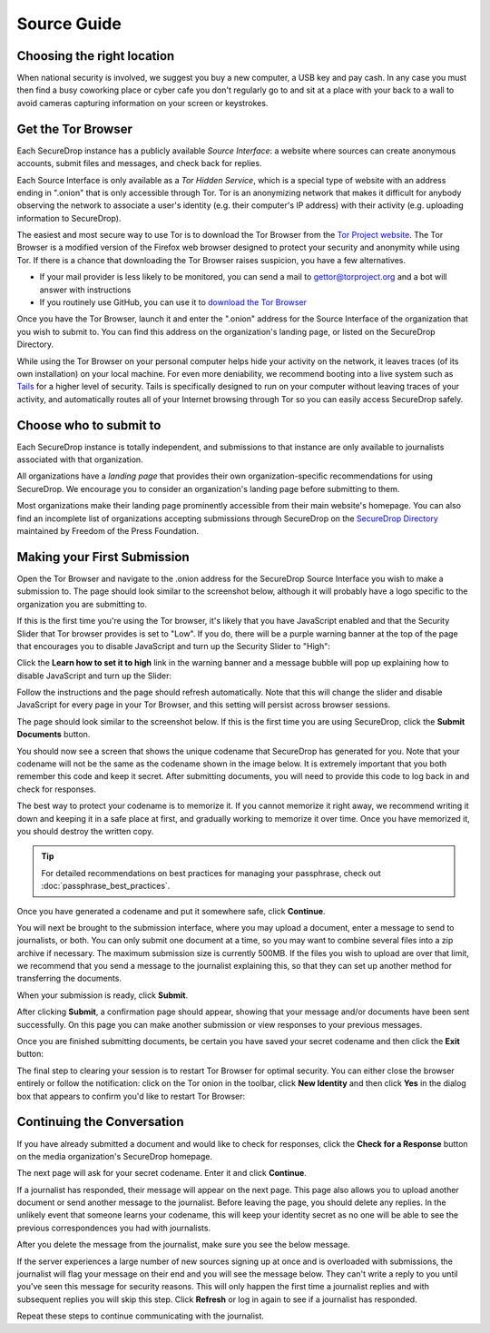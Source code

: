 Source Guide
============

.. todo:: There's a lot more to it than this, but then we begin to
          duplicate content from individual organization's landing
          pages and Micah's Intercept article. For example: what
          computer should you use? what network should you be on? etc.


Choosing the right location
---------------------------

When national security is involved, we suggest you buy a new computer,
a USB key and pay cash. In any case you must then find a busy
coworking place or cyber cafe you don't regularly go to and sit at a
place with your back to a wall to avoid cameras capturing information
on your screen or keystrokes.

Get the Tor Browser
-------------------

Each SecureDrop instance has a publicly available *Source Interface*: a website where sources can create anonymous accounts, submit files and messages, and check back for replies.

Each Source Interface is only available as a *Tor Hidden Service*, which is a special type of website with an address ending in ".onion" that is only accessible through Tor. Tor is an anonymizing network that makes it difficult for anybody observing the network to associate a user's identity (e.g. their computer's IP address) with their activity (e.g. uploading information to SecureDrop).

The easiest and most secure way to use Tor is to download the Tor Browser from the `Tor Project website`_. The Tor Browser is a modified version of the Firefox web browser designed to protect your security and anonymity while using Tor. If there is a chance that downloading the Tor Browser raises suspicion, you have a few alternatives.

* If your mail provider is less likely to be monitored, you can send a mail to gettor@torproject.org and a bot will answer with instructions
* If you routinely use GitHub, you can use it to `download the Tor Browser <https://github.com/TheTorProject/gettorbrowser>`__

Once you have the Tor Browser, launch it and enter the ".onion" address for the Source Interface of the organization that you wish to submit to. You can find this address on the organization's landing page, or listed on the SecureDrop Directory.

While using the Tor Browser on your personal computer helps hide your activity on the network, it leaves traces (of its own installation) on your local machine. For even more deniability, we recommend booting into a live system such as `Tails`_ for a higher level of security. Tails is specifically designed to run on your computer without leaving traces of your activity, and automatically routes all of your Internet browsing through Tor so you can easily access SecureDrop safely.

.. _`Tor Project website`: https://www.torproject.org/
.. _`Tails`: https://tails.boum.org/


Choose who to submit to
-----------------------

Each SecureDrop instance is totally independent, and submissions to that instance are only available to journalists associated with that organization.

All organizations have a *landing page* that provides their own organization-specific recommendations for using SecureDrop. We encourage you to consider an organization's landing page before submitting to them.

Most organizations make their landing page prominently accessible from their main website's homepage. You can also find an incomplete list of organizations accepting submissions through SecureDrop on the `SecureDrop Directory`_ maintained by Freedom of the Press Foundation.

.. _`SecureDrop Directory`: https://securedrop.org/directory

Making your First Submission
----------------------------

Open the Tor Browser and navigate to the .onion address for the SecureDrop
Source Interface you wish to make a submission to. The page should look similar
to the screenshot below, although it will probably have a logo specific to the
organization you are submitting to.

|Source Interface with Javascript Disabled|

If this is the first time you're using the Tor browser, it's likely that you
have JavaScript enabled and that the Security Slider that Tor browser provides
is set to "Low". If you do, there will be a purple warning banner at the top of
the page that encourages you to disable JavaScript and turn up the Security
Slider to "High":

|Source Interface Security Slider Warning|

Click the **Learn how to set it to high** link in the warning banner and a
message bubble will pop up explaining how to disable JavaScript and turn up the
Slider:

|Fix Javascript warning|

Follow the instructions and the page should refresh automatically. Note
that this will change the slider and disable JavaScript for every page in your
Tor Browser, and this setting will persist across browser sessions.

|Security Slider|

The page should look similar to the screenshot below. If this is the first
time you are using SecureDrop, click the **Submit Documents** button.

|Source Interface with Javascript Disabled|

You should now see a screen that shows the unique codename that SecureDrop has
generated for you. Note that your codename will not be the same as the codename
shown in the image below. It is extremely important that you both remember this
code and keep it secret. After submitting documents, you will need to provide
this code to log back in and check for responses.

The best way to protect your codename is to memorize it. If you cannot memorize
it right away, we recommend writing it down and keeping it in a safe place at
first, and gradually working to memorize it over time. Once you have memorized
it, you should destroy the written copy.

.. tip:: For detailed recommendations on best practices for managing your
   passphrase, check out :doc:`passphrase_best_practices`.

Once you have generated a codename and put it somewhere safe, click
**Continue**.

|Memorizing your codename|

You will next be brought to the submission interface, where you may
upload a document, enter a message to send to journalists, or both. You
can only submit one document at a time, so you may want to combine
several files into a zip archive if necessary. The maximum submission
size is currently 500MB. If the files you wish to upload are over that
limit, we recommend that you send a message to the journalist explaining
this, so that they can set up another method for transferring the
documents.

When your submission is ready, click **Submit**.

|Submit a document|

After clicking **Submit**, a confirmation page should appear, showing
that your message and/or documents have been sent successfully. On this
page you can make another submission or view responses to your previous
messages.

|Confirmation page|

Once you are finished submitting documents, be certain you have saved your
secret codename and then click the **Exit** button:

|Logout|

The final step to clearing your session is to restart Tor Browser for
optimal security. You can either close the browser entirely or follow
the notification: click on the Tor onion in the toolbar, click
**New Identity** and then click **Yes** in the dialog box that appears
to confirm you'd like to restart Tor Browser:

|Restart TBB|


Continuing the Conversation
---------------------------

If you have already submitted a document and would like to check for
responses, click the **Check for a Response** button on the media
organization's SecureDrop homepage.

|Source Interface with Javascript Disabled|

The next page will ask for your secret codename. Enter it and click
**Continue**.

|Check for response|

If a journalist has responded, their message will appear on the
next page. This page also allows you to upload another document or send
another message to the journalist. Before leaving the page, you should
delete any replies. In the unlikely event that someone learns
your codename, this will keep your identity secret as no one will be
able to see the previous correspondences you had with journalists.

|Check for a reply|

After you delete the message from the journalist, make sure you see the
below message.

|Delete received messages|

If the server experiences a large number of new sources signing up at
once and is overloaded with submissions, the journalist will flag your
message on their end and you will see the message below. They can't
write a reply to you until you've seen this message for security
reasons. This will only happen the first time a journalist replies and
with subsequent replies you will skip this step. Click **Refresh** or
log in again to see if a journalist has responded.

|Check for an initial response|

Repeat these steps to continue communicating with the journalist.


.. |Source Interface Security Slider Warning| image:: images/manual/securedrop-security-slider-warning.png
.. |Security Slider| image:: images/manual/security-slider-high.png
.. |Fix Javascript warning| image:: images/manual/source-turn-slider-to-high.png
.. |Source Interface with Javascript Disabled|
  image:: images/manual/screenshots/source-index.png
.. |Memorizing your codename|
  image:: images/manual/screenshots/source-generate.png
.. |Submit a document|
  image:: images/manual/screenshots/source-submission_entered_text.png
.. |Confirmation page|
  image:: images/manual/screenshots/source-lookup.png
.. |Logout|
  image:: images/manual/screenshots/source-logout_flashed_message.png
.. |Restart TBB| image:: images/manual/restart-tor-browser.png
.. |Check for response|
  image:: images/manual/screenshots/source-enter-codename-in-login.png
.. |Check for a reply|
  image:: images/manual/screenshots/source-checks_for_reply.png
.. |Delete received messages|
  image:: images/manual/screenshots/source-deletes_reply.png
.. |Check for an initial response|
  image:: images/manual/screenshots/source-flagged.png
